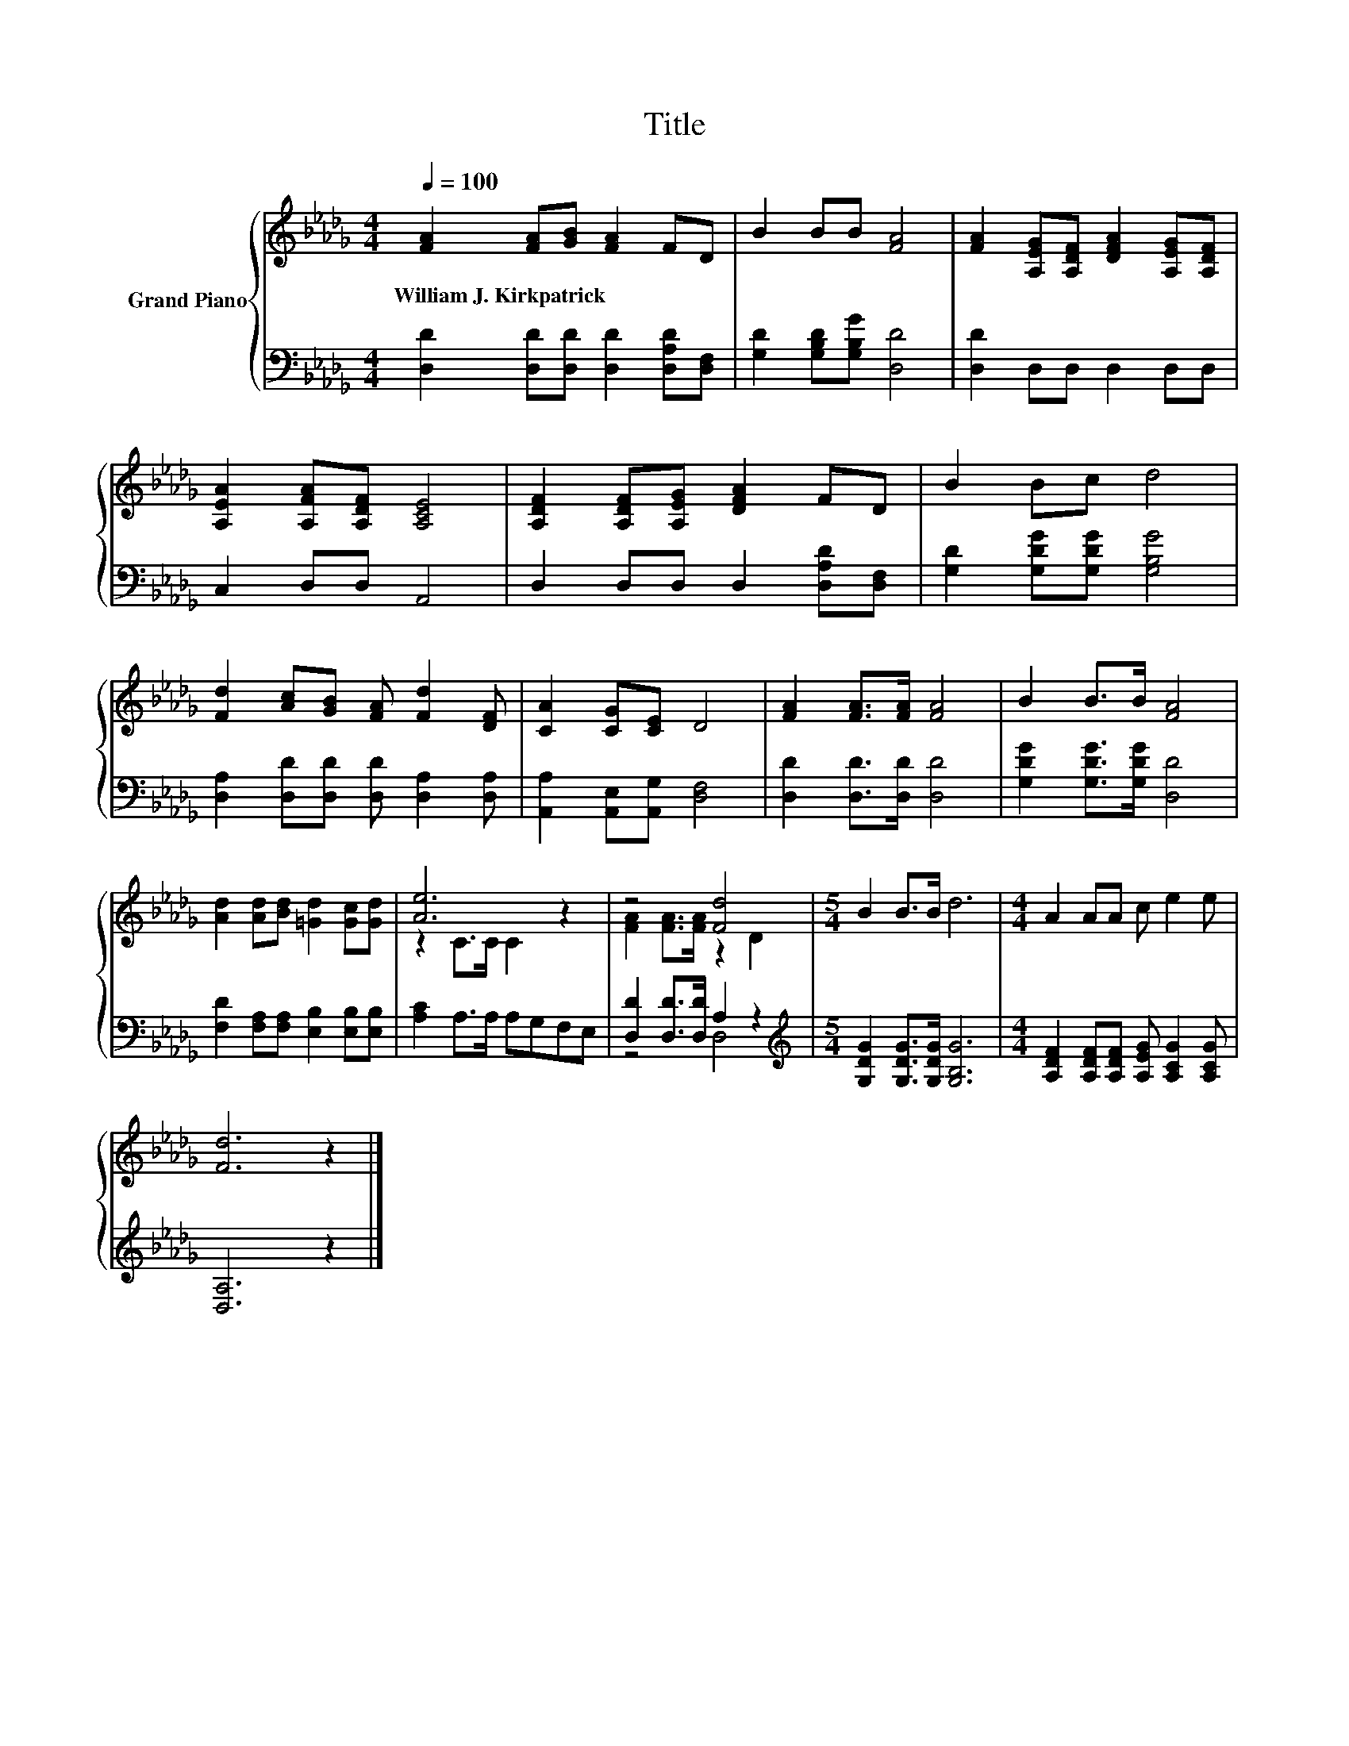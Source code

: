 X:1
T:Title
%%score { ( 1 3 ) | ( 2 4 ) }
L:1/8
Q:1/4=100
M:4/4
K:Db
V:1 treble nm="Grand Piano"
V:3 treble 
V:2 bass 
V:4 bass 
V:1
 [FA]2 [FA][GB] [FA]2 FD | B2 BB [FA]4 | [FA]2 [A,EG][A,DF] [DFA]2 [A,EG][A,DF] | %3
w: William~J.~Kirkpatrick * * * * *|||
 [A,EA]2 [A,FA][A,DF] [A,CE]4 | [A,DF]2 [A,DF][A,EG] [DFA]2 FD | B2 Bc d4 | %6
w: |||
 [Fd]2 [Ac][GB] [FA] [Fd]2 [DF] | [CA]2 [CG][CE] D4 | [FA]2 [FA]>[FA] [FA]4 | B2 B>B [FA]4 | %10
w: ||||
 [Ad]2 [Ad][Bd] [=Gd]2 [Gc][Gd] | [Ae]6 z2 | z4 [Fd]4 |[M:5/4] B2 B>B d6 |[M:4/4] A2 AA c e2 e | %15
w: |||||
 [Fd]6 z2 |] %16
w: |
V:2
 [D,D]2 [D,D][D,D] [D,D]2 [D,A,D][D,F,] | [G,D]2 [G,B,D][G,B,G] [D,D]4 | [D,D]2 D,D, D,2 D,D, | %3
 C,2 D,D, A,,4 | D,2 D,D, D,2 [D,A,D][D,F,] | [G,D]2 [G,DG][G,DG] [G,B,G]4 | %6
 [D,A,]2 [D,D][D,D] [D,D] [D,A,]2 [D,A,] | [A,,A,]2 [A,,E,][A,,G,] [D,F,]4 | %8
 [D,D]2 [D,D]>[D,D] [D,D]4 | [G,DG]2 [G,DG]>[G,DG] [D,D]4 | %10
 [F,D]2 [F,A,][F,A,] [E,B,]2 [E,B,][E,B,] | [A,C]2 A,>A, A,G,F,E, | [D,D]2 [D,D]>[D,D] A,2 z2 | %13
[M:5/4][K:treble] [G,DG]2 [G,DG]>[G,DG] [G,B,G]6 | %14
[M:4/4] [A,DF]2 [A,DF][A,DF] [A,EG] [A,CG]2 [A,CG] | [D,A,]6 z2 |] %16
V:3
 x8 | x8 | x8 | x8 | x8 | x8 | x8 | x8 | x8 | x8 | x8 | z2 C>C C2 z2 | [FA]2 [FA]>[FA] z2 D2 | %13
[M:5/4] x10 |[M:4/4] x8 | x8 |] %16
V:4
 x8 | x8 | x8 | x8 | x8 | x8 | x8 | x8 | x8 | x8 | x8 | x8 | z4 D,4 |[M:5/4][K:treble] x10 | %14
[M:4/4] x8 | x8 |] %16

